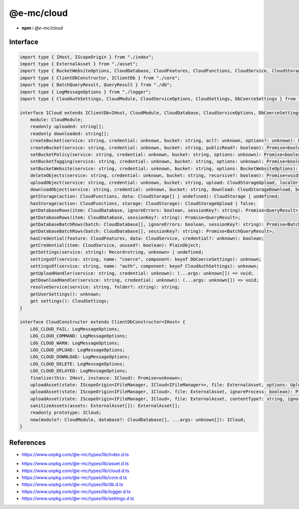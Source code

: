 ===========
@e-mc/cloud
===========

- **npm** i *@e-mc/cloud*

Interface
=========

.. code-block:: typescript

  import type { IHost, IScopeOrigin } from "./index";
  import type { ExternalAsset } from "./asset";
  import type { BucketWebsiteOptions, CloudDatabase, CloudFeatures, CloudFunctions, CloudService, CloudStorage, CloudStorageDownload, CloudStorageUpload } from "./cloud";
  import type { ClientDbConstructor, IClientDb } from "./core";
  import type { BatchQueryResult, QueryResult } from "./db";
  import type { LogMessageOptions } from "./logger";
  import type { CloudAuthSettings, CloudModule, CloudServiceOptions, CloudSettings, DbCoerceSettings } from "./settings";

  interface ICloud extends IClientDb<IHost, CloudModule, CloudDatabase, CloudServiceOptions, DbCoerceSettings & CloudAuthSettings> {
      module: CloudModule;
      readonly uploaded: string[];
      readonly downloaded: string[];
      createBucket(service: string, credential: unknown, bucket: string, acl?: unknown, options?: unknown): Promise<boolean>;
      createBucket(service: string, credential: unknown, bucket: string, publicRead?: boolean): Promise<boolean>;
      setBucketPolicy(service: string, credential: unknown, bucket: string, options: unknown): Promise<boolean>;
      setBucketTagging(service: string, credential: unknown, bucket: string, options: unknown): Promise<boolean>;
      setBucketWebsite(service: string, credential: unknown, bucket: string, options: BucketWebsiteOptions): Promise<boolean>;
      deleteObjects(service: string, credential: unknown, bucket: string, recursive?: boolean): Promise<void>;
      uploadObject(service: string, credential: unknown, bucket: string, upload: CloudStorageUpload, localUri: string, beforeResolve?: ((value: string) => Promise<void> | void)): Promise<string>;
      downloadObject(service: string, credential: unknown, bucket: string, download: CloudStorageDownload, beforeResolve?: ((value: Buffer | string | null) => Promise<string | undefined> | void)): Promise<Buffer | string>;
      getStorage(action: CloudFunctions, data: CloudStorage[] | undefined): CloudStorage | undefined;
      hasStorage(action: CloudFunctions, storage: CloudStorage): CloudStorageUpload | false;
      getDatabaseRows(item: CloudDatabase, ignoreErrors: boolean, sessionKey?: string): Promise<QueryResult>;
      getDatabaseRows(item: CloudDatabase, sessionKey?: string): Promise<QueryResult>;
      getDatabaseBatchRows(batch: CloudDatabase[], ignoreErrors: boolean, sessionKey?: string): Promise<BatchQueryResult>;
      getDatabaseBatchRows(batch: CloudDatabase[], sessionKey?: string): Promise<BatchQueryResult>;
      hasCredential(feature: CloudFeatures, data: CloudService, credential?: unknown): boolean;
      getCredential(item: CloudService, unused?: boolean): PlainObject;
      getSettings(service: string): Record<string, unknown> | undefined;
      settingsOf(service: string, name: "coerce", component: keyof DbCoerceSettings): unknown;
      settingsOf(service: string, name: "auth", component: keyof CloudAuthSettings): unknown;
      getUploadHandler(service: string, credential: unknown): (...args: unknown[]) => void;
      getDownloadHandler(service: string, credential: unknown): (...args: unknown[]) => void;
      resolveService(service: string, folder?: string): string;
      getUserSettings(): unknown;
      get settings(): CloudSettings;
  }

  interface CloudConstructor extends ClientDbConstructor<IHost> {
      LOG_CLOUD_FAIL: LogMessageOptions;
      LOG_CLOUD_COMMAND: LogMessageOptions;
      LOG_CLOUD_WARN: LogMessageOptions;
      LOG_CLOUD_UPLOAD: LogMessageOptions;
      LOG_CLOUD_DOWNLOAD: LogMessageOptions;
      LOG_CLOUD_DELETE: LogMessageOptions;
      LOG_CLOUD_DELAYED: LogMessageOptions;
      finalize(this: IHost, instance: ICloud): Promise<unknown>;
      uploadAsset(state: IScopeOrigin<IFileManager, ICloud<IFileManager>>, file: ExternalAsset, options: UploadAssetOptions): Promise<unknown>[];
      uploadAsset(state: IScopeOrigin<IFileManager, ICloud>, file: ExternalAsset, ignoreProcess: boolean): Promise<unknown>[];
      uploadAsset(state: IScopeOrigin<IFileManager, ICloud>, file: ExternalAsset, contentType?: string, ignoreProcess?: boolean): Promise<unknown>[];
      sanitizeAssets(assets: ExternalAsset[]): ExternalAsset[];
      readonly prototype: ICloud;
      new(module?: CloudModule, database?: CloudDatabase[], ...args: unknown[]): ICloud;
  }

.. versionadded:: 0.9.0

  *ICloud* method **setBucketTagging** was created.

References
==========

* https://www.unpkg.com/@e-mc/types/lib/index.d.ts

- https://www.unpkg.com/@e-mc/types/lib/asset.d.ts
- https://www.unpkg.com/@e-mc/types/lib/cloud.d.ts
- https://www.unpkg.com/@e-mc/types/lib/core.d.ts
- https://www.unpkg.com/@e-mc/types/lib/db.d.ts
- https://www.unpkg.com/@e-mc/types/lib/logger.d.ts
- https://www.unpkg.com/@e-mc/types/lib/settings.d.ts